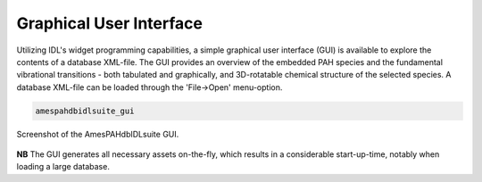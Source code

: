.. sectnum::
   :start: 10
   :prefix: 3.

=========================
 Graphical User Interface
=========================
         
Utilizing IDL's widget programming capabilities, a simple
graphical user interface (GUI) is available to explore the
contents of a database XML-file. The GUI provides an overview of
the embedded PAH species and the fundamental vibrational
transitions - both tabulated and graphically, and 3D-rotatable
chemical structure of the selected species. A database XML-file
can be loaded through the 'File→Open' menu-option.

.. code:: idl

   amespahdbidlsuite_gui

.. figure:: figures/gui@2x.png
   :align: center

   Screenshot of the AmesPAHdbIDLsuite GUI.

**NB** The GUI generates all necessary assets on-the-fly, which
results in a considerable start-up-time, notably when loading a
large database.
